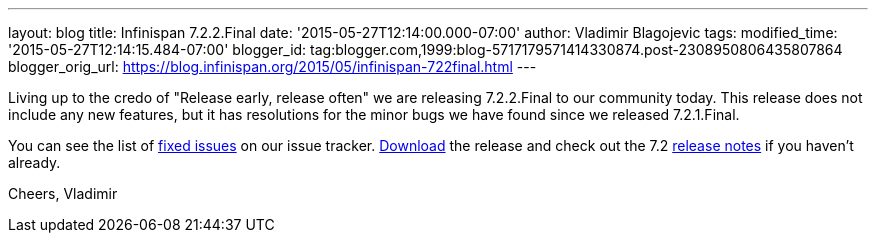 ---
layout: blog
title: Infinispan 7.2.2.Final
date: '2015-05-27T12:14:00.000-07:00'
author: Vladimir Blagojevic
tags: 
modified_time: '2015-05-27T12:14:15.484-07:00'
blogger_id: tag:blogger.com,1999:blog-5717179571414330874.post-2308950806435807864
blogger_orig_url: https://blog.infinispan.org/2015/05/infinispan-722final.html
---

Living up to the credo of "Release early, release often" we are
releasing 7.2.2.Final to our community today. This release does not
include any new features, but it has resolutions for the minor bugs we
have found since we released 7.2.1.Final.

You can see the list
of https://issues.jboss.org/secure/ReleaseNote.jspa?projectId=12310799&version=12327278[fixed
issues] on our issue
tracker. http://infinispan.org/download/[Download] the release and check
out the 7.2 http://infinispan.org/release-notes/[release notes] if you
haven't already.

Cheers,
Vladimir
